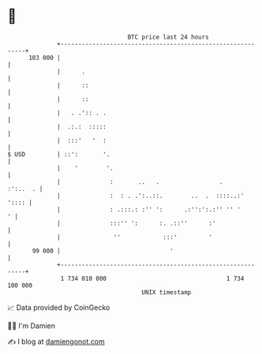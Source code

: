 * 👋

#+begin_example
                                     BTC price last 24 hours                    
                 +------------------------------------------------------------+ 
         103 000 |                                                            | 
                 |      .                                                     | 
                 |      ::                                                    | 
                 |      ::                                                    | 
                 |   . .':: . .                                               | 
                 |  .:.:  :::::                                               | 
                 |  :::'   '  :                                               | 
   $ USD         | ::':       '.                                              | 
                 |    '        '.                                             | 
                 |              :       ..   .                 .     :':..  . | 
                 |              :  : . .':..::.        ..  .  ::::..:'  ':::: | 
                 |              : .:::.: :'' ':      .:'':':.:'' '' '       ' | 
                 |              :::'' ':      :. .::''      :'                | 
                 |               ''            :::'         '                 | 
          99 000 |                               '                            | 
                 +------------------------------------------------------------+ 
                  1 734 010 000                                  1 734 100 000  
                                         UNIX timestamp                         
#+end_example
📈 Data provided by CoinGecko

🧑‍💻 I'm Damien

✍️ I blog at [[https://www.damiengonot.com][damiengonot.com]]
